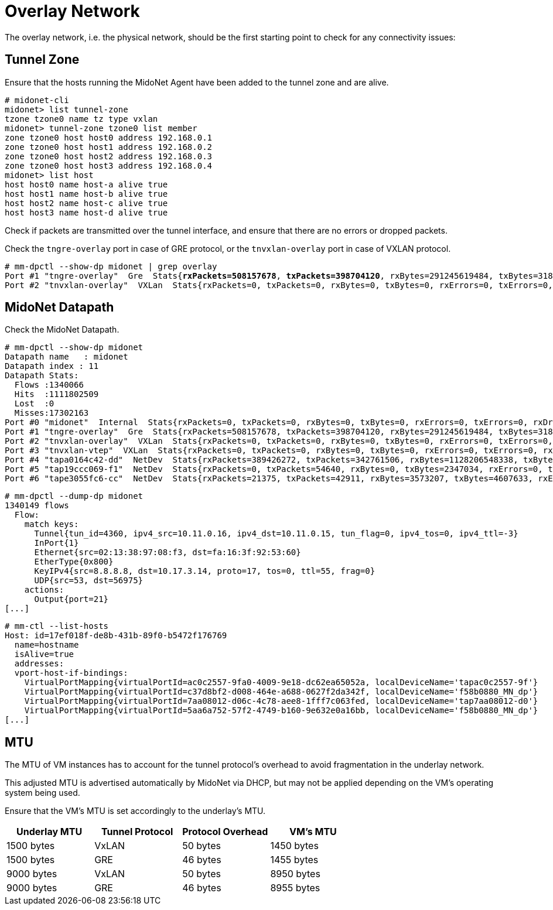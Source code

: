[[overlay_network]]
= Overlay Network

The overlay network, i.e. the physical network, should be the first starting
point to check for any connectivity issues:

== Tunnel Zone

Ensure that the hosts running the MidoNet Agent have been added to the tunnel
zone and are alive.

[literal,subs="quotes"]
----
# midonet-cli
midonet> list tunnel-zone
tzone tzone0 name tz type vxlan
midonet> tunnel-zone tzone0 list member
zone tzone0 host host0 address 192.168.0.1
zone tzone0 host host1 address 192.168.0.2
zone tzone0 host host2 address 192.168.0.3
zone tzone0 host host3 address 192.168.0.4
midonet> list host
host host0 name host-a alive true
host host1 name host-b alive true
host host2 name host-c alive true
host host3 name host-d alive true
----

Check if packets are transmitted over the tunnel interface, and ensure that
there are no errors or dropped packets.

Check the `tngre-overlay` port in case of GRE protocol, or the `tnvxlan-overlay`
port in case of VXLAN protocol.

====
[literal,subs="quotes"]
----
# mm-dpctl --show-dp midonet | grep overlay
Port #1 "tngre-overlay"  Gre  Stats{*rxPackets=508157678*, *txPackets=398704120*, rxBytes=291245619484, txBytes=318474308439, rxErrors=0, txErrors=0, rxDropped=0, txDropped=0}
Port #2 "tnvxlan-overlay"  VXLan  Stats{rxPackets=0, txPackets=0, rxBytes=0, txBytes=0, rxErrors=0, txErrors=0, rxDropped=0, txDropped=0}
----
====

== MidoNet Datapath

Check the MidoNet Datapath.

====
[literal,subs="quotes"]
----
# mm-dpctl --show-dp midonet
Datapath name   : midonet
Datapath index : 11
Datapath Stats:
  Flows :1340066
  Hits  :1111802509
  Lost  :0
  Misses:17302163
Port #0 "midonet"  Internal  Stats{rxPackets=0, txPackets=0, rxBytes=0, txBytes=0, rxErrors=0, txErrors=0, rxDropped=0, txDropped=0}
Port #1 "tngre-overlay"  Gre  Stats{rxPackets=508157678, txPackets=398704120, rxBytes=291245619484, txBytes=318474308439, rxErrors=0, txErrors=0, rxDropped=0, txDropped=0}
Port #2 "tnvxlan-overlay"  VXLan  Stats{rxPackets=0, txPackets=0, rxBytes=0, txBytes=0, rxErrors=0, txErrors=0, rxDropped=0, txDropped=0}
Port #3 "tnvxlan-vtep"  VXLan  Stats{rxPackets=0, txPackets=0, rxBytes=0, txBytes=0, rxErrors=0, txErrors=0, rxDropped=0, txDropped=0}
Port #4 "tapa0164c42-dd"  NetDev  Stats{rxPackets=389426272, txPackets=342761506, rxBytes=1128206548338, txBytes=241007949600, rxErrors=0, txErrors=0, rxDropped=0, txDropped=0}
Port #5 "tap19ccc069-f1"  NetDev  Stats{rxPackets=0, txPackets=54640, rxBytes=0, txBytes=2347034, rxErrors=0, txErrors=0, rxDropped=0, txDropped=0}
Port #6 "tape3055fc6-cc"  NetDev  Stats{rxPackets=21375, txPackets=42911, rxBytes=3573207, txBytes=4607633, rxErrors=0, txErrors=0, rxDropped=0, txDropped=0}
----
====

====
[literal,subs="quotes"]
----
# mm-dpctl --dump-dp midonet
1340149 flows
  Flow:
    match keys:
      Tunnel{tun_id=4360, ipv4_src=10.11.0.16, ipv4_dst=10.11.0.15, tun_flag=0, ipv4_tos=0, ipv4_ttl=-3}
      InPort{1}
      Ethernet{src=02:13:38:97:08:f3, dst=fa:16:3f:92:53:60}
      EtherType{0x800}
      KeyIPv4{src=8.8.8.8, dst=10.17.3.14, proto=17, tos=0, ttl=55, frag=0}
      UDP{src=53, dst=56975}
    actions:
      Output{port=21}
[...]
----
====

====
[literal,subs="quotes"]
----
# mm-ctl --list-hosts
Host: id=17ef018f-de8b-431b-89f0-b5472f176769
  name=hostname
  isAlive=true
  addresses:
  vport-host-if-bindings:
    VirtualPortMapping{virtualPortId=ac0c2557-9fa0-4009-9e18-dc62ea65052a, localDeviceName='tapac0c2557-9f'}
    VirtualPortMapping{virtualPortId=c37d8bf2-d008-464e-a688-0627f2da342f, localDeviceName='f58b0880_MN_dp'}
    VirtualPortMapping{virtualPortId=7aa08012-d06c-4c78-aee8-1fff7c063fed, localDeviceName='tap7aa08012-d0'}
    VirtualPortMapping{virtualPortId=5aa6a752-57f2-4749-b160-9e632e0a16bb, localDeviceName='f58b0880_MN_dp'}
[...]
----
====

== MTU

The MTU of VM instances has to account for the tunnel protocol's overhead to
avoid fragmentation in the underlay network.

This adjusted MTU is advertised automatically by MidoNet via DHCP, but may not
be applied depending on the VM's operating system being used.

Ensure that the VM's MTU is set accordingly to the underlay's MTU.

[options="header"]
|====
|Underlay MTU |Tunnel Protocol |Protocol Overhead |VM's MTU
|1500 bytes   |VxLAN           |50 bytes          |1450 bytes
|1500 bytes   |GRE             |46 bytes          |1455 bytes
|9000 bytes   |VxLAN           |50 bytes          |8950 bytes
|9000 bytes   |GRE             |46 bytes          |8955 bytes
|====
